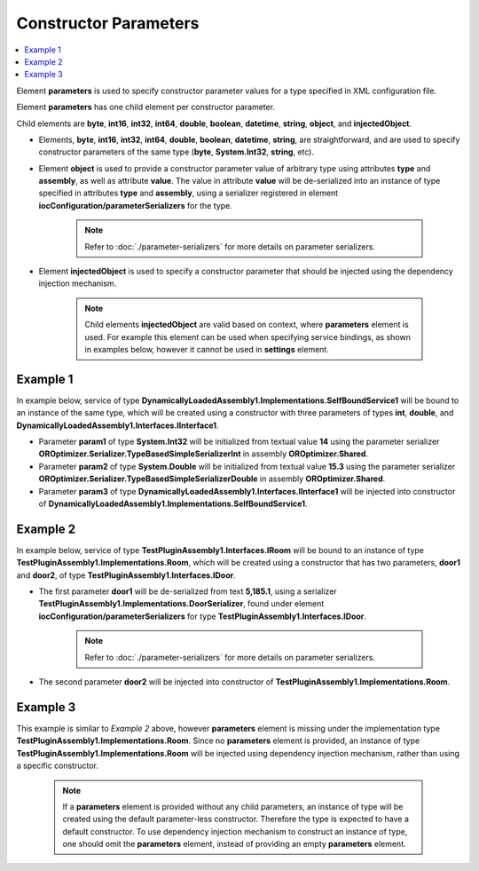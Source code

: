 ======================
Constructor Parameters
======================

.. contents::
  :local:
  :depth: 2

Element **parameters** is used to specify constructor parameter values for a type specified in XML configuration file.

Element **parameters** has one child element per constructor parameter.

Child elements are **byte**, **int16**, **int32**, **int64**, **double**, **boolean**, **datetime**, **string**, **object**, and **injectedObject**.

- Elements, **byte**, **int16**, **int32**, **int64**, **double**, **boolean**, **datetime**, **string**, are straightforward, and are used to specify constructor parameters of the same type (**byte**, **System.Int32**, **string**, etc).
- Element **object** is used to provide a constructor parameter value of arbitrary type using attributes **type** and **assembly**, as well as attribute **value**. The value in attribute **value** will be de-serialized into an instance of type specified in attributes **type** and **assembly**, using a serializer registered in element **iocConfiguration/parameterSerializers** for the type.

     .. note::
        Refer to :doc:`./parameter-serializers` for more details on parameter serializers.

- Element **injectedObject** is used to specify a constructor parameter that should be injected using the dependency injection mechanism.

    .. note::
        Child elements **injectedObject** are valid based on context, where **parameters** element is used. For example this element can be used when specifying service bindings, as shown in examples below, however it cannot be used in **settings** element.

Example 1
=========

In example below, service of type **DynamicallyLoadedAssembly1.Implementations.SelfBoundService1** will be bound to an instance of the same type, which will be created using a constructor with three parameters of types **int**, **double**, and **DynamicallyLoadedAssembly1.Interfaces.IInterface1**.

- Parameter **param1** of type **System.Int32** will be initialized from textual value **14** using the parameter serializer **OROptimizer.Serializer.TypeBasedSimpleSerializerInt** in assembly **OROptimizer.Shared**.
- Parameter **param2** of type **System.Double** will be initialized from textual value **15.3** using the parameter serializer **OROptimizer.Serializer.TypeBasedSimpleSerializerDouble** in assembly **OROptimizer.Shared**.
- Parameter **param3** of type **DynamicallyLoadedAssembly1.Interfaces.IInterface1** will be injected into constructor of **DynamicallyLoadedAssembly1.Implementations.SelfBoundService1**.

.. code-block:: xml
    :linenos:

        <selfBoundService type="DynamicallyLoadedAssembly1.Implementations.SelfBoundService1"
                                      assembly="dynamic1"
                                      scope="singleton">
            <parameters>
                <int32 name="param1" value="14" />
                <double name="param2" value="15.3" />
                <injectedObject name="param3" type="DynamicallyLoadedAssembly1.Interfaces.IInterface1"
                                assembly="dynamic1" />
            </parameters>
        </selfBoundService>

Example 2
=========

In example below, service of type **TestPluginAssembly1.Interfaces.IRoom** will be bound to an instance of type **TestPluginAssembly1.Implementations.Room**, which will be created using a constructor that has two parameters, **door1** and **door2**, of type **TestPluginAssembly1.Interfaces.IDoor**.

- The first parameter **door1** will be de-serialized from text **5,185.1**, using a serializer **TestPluginAssembly1.Implementations.DoorSerializer**, found under element **iocConfiguration/parameterSerializers** for type **TestPluginAssembly1.Interfaces.IDoor**.

    .. note::
        Refer to :doc:`./parameter-serializers` for more details on parameter serializers.

- The second parameter **door2** will be injected into constructor of **TestPluginAssembly1.Implementations.Room**.

.. code-block:: xml
    :linenos:

        <service type="TestPluginAssembly1.Interfaces.IRoom" assembly="pluginassm1">
            <implementation type="TestPluginAssembly1.Implementations.Room"
                            assembly="pluginassm1"
                            scope="transient">
                <parameters>
                    <object name="door1" type="TestPluginAssembly1.Interfaces.IDoor"
                            assembly="pluginassm1"
                            value="5,185.1" />
                    <injectedObject name="door2" type="TestPluginAssembly1.Interfaces.IDoor"
                                    assembly="pluginassm1" />
                </parameters>
            </implementation>
        </service>

Example 3
=========

This example is similar to *Example 2* above, however **parameters** element is missing under the implementation type **TestPluginAssembly1.Implementations.Room**. Since no **parameters** element is provided, an instance of type **TestPluginAssembly1.Implementations.Room** will be injected using dependency injection mechanism, rather than using a specific constructor.

  .. note::
    If a **parameters** element is provided without any child parameters, an instance of type will be created using the default parameter-less constructor. Therefore the type is expected to have a default constructor. To use dependency injection mechanism to construct an instance of type, one should omit the **parameters** element, instead of providing an empty **parameters** element.

.. code-block:: xml
    :linenos:

        <service type="TestPluginAssembly1.Interfaces.IRoom" assembly="pluginassm1">
            <implementation type="TestPluginAssembly1.Implementations.Room"
                            assembly="pluginassm1"
                            scope="transient">
            </implementation>
        </service>